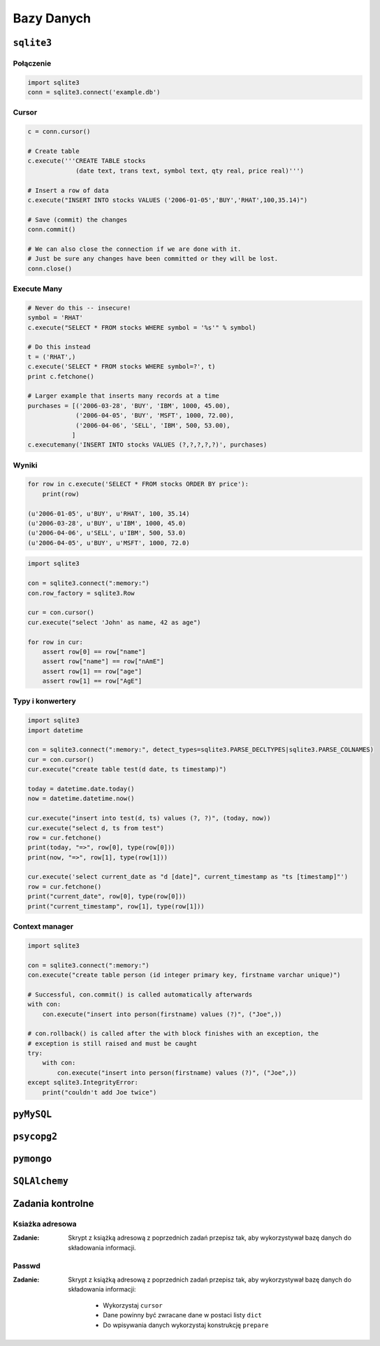 ***********
Bazy Danych
***********

``sqlite3``
===========

Połączenie
----------

.. code-block:: python

    import sqlite3
    conn = sqlite3.connect('example.db')

Cursor
------
.. code-block:: python

    c = conn.cursor()

    # Create table
    c.execute('''CREATE TABLE stocks
                 (date text, trans text, symbol text, qty real, price real)''')

    # Insert a row of data
    c.execute("INSERT INTO stocks VALUES ('2006-01-05','BUY','RHAT',100,35.14)")

    # Save (commit) the changes
    conn.commit()

    # We can also close the connection if we are done with it.
    # Just be sure any changes have been committed or they will be lost.
    conn.close()


Execute Many
------------

.. code-block:: python

    # Never do this -- insecure!
    symbol = 'RHAT'
    c.execute("SELECT * FROM stocks WHERE symbol = '%s'" % symbol)

    # Do this instead
    t = ('RHAT',)
    c.execute('SELECT * FROM stocks WHERE symbol=?', t)
    print c.fetchone()

    # Larger example that inserts many records at a time
    purchases = [('2006-03-28', 'BUY', 'IBM', 1000, 45.00),
                 ('2006-04-05', 'BUY', 'MSFT', 1000, 72.00),
                 ('2006-04-06', 'SELL', 'IBM', 500, 53.00),
                ]
    c.executemany('INSERT INTO stocks VALUES (?,?,?,?,?)', purchases)

Wyniki
------

.. code-block:: python

    for row in c.execute('SELECT * FROM stocks ORDER BY price'):
        print(row)

    (u'2006-01-05', u'BUY', u'RHAT', 100, 35.14)
    (u'2006-03-28', u'BUY', u'IBM', 1000, 45.0)
    (u'2006-04-06', u'SELL', u'IBM', 500, 53.0)
    (u'2006-04-05', u'BUY', u'MSFT', 1000, 72.0)

.. code-block:: python

    import sqlite3

    con = sqlite3.connect(":memory:")
    con.row_factory = sqlite3.Row

    cur = con.cursor()
    cur.execute("select 'John' as name, 42 as age")

    for row in cur:
        assert row[0] == row["name"]
        assert row["name"] == row["nAmE"]
        assert row[1] == row["age"]
        assert row[1] == row["AgE"]


Typy i konwertery
-----------------

.. code-block:: python

    import sqlite3
    import datetime

    con = sqlite3.connect(":memory:", detect_types=sqlite3.PARSE_DECLTYPES|sqlite3.PARSE_COLNAMES)
    cur = con.cursor()
    cur.execute("create table test(d date, ts timestamp)")

    today = datetime.date.today()
    now = datetime.datetime.now()

    cur.execute("insert into test(d, ts) values (?, ?)", (today, now))
    cur.execute("select d, ts from test")
    row = cur.fetchone()
    print(today, "=>", row[0], type(row[0]))
    print(now, "=>", row[1], type(row[1]))

    cur.execute('select current_date as "d [date]", current_timestamp as "ts [timestamp]"')
    row = cur.fetchone()
    print("current_date", row[0], type(row[0]))
    print("current_timestamp", row[1], type(row[1]))

Context manager
---------------

.. code-block:: python

    import sqlite3

    con = sqlite3.connect(":memory:")
    con.execute("create table person (id integer primary key, firstname varchar unique)")

    # Successful, con.commit() is called automatically afterwards
    with con:
        con.execute("insert into person(firstname) values (?)", ("Joe",))

    # con.rollback() is called after the with block finishes with an exception, the
    # exception is still raised and must be caught
    try:
        with con:
            con.execute("insert into person(firstname) values (?)", ("Joe",))
    except sqlite3.IntegrityError:
        print("couldn't add Joe twice")


``pyMySQL``
===========

``psycopg2``
============

``pymongo``
===========

``SQLAlchemy``
==============


Zadania kontrolne
=================

Ksiażka adresowa
----------------

:Zadanie:
    Skrypt z książką adresową z poprzednich zadań przepisz tak, aby wykorzystywał bazę danych do składowania informacji.

Passwd
------

:Zadanie:
    Skrypt z książką adresową z poprzednich zadań przepisz tak, aby wykorzystywał bazę danych do składowania informacji:

        * Wykorzystaj ``cursor``
        * Dane powinny być zwracane dane w postaci listy ``dict``
        * Do wpisywania danych wykorzystaj konstrukcję ``prepare``
